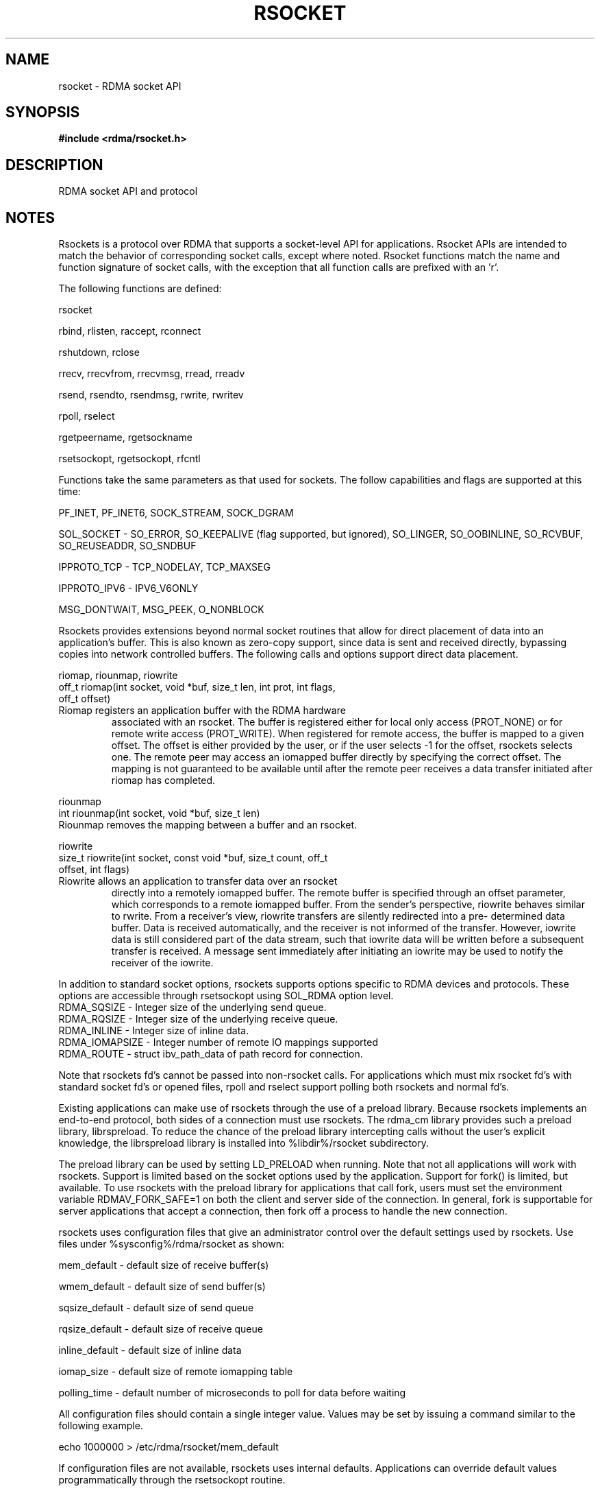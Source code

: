 .TH "RSOCKET" 7 "2013-01-21" "librdmacm" "Librdmacm Programmer's Manual" librdmacm
.SH NAME
rsocket \- RDMA socket API
.SH SYNOPSIS
.B "#include <rdma/rsocket.h>"
.SH "DESCRIPTION"
RDMA socket API and protocol
.SH "NOTES"
Rsockets is a protocol over RDMA that supports a socket-level API
for applications.  Rsocket APIs are intended to match the behavior
of corresponding socket calls, except where noted.  Rsocket
functions match the name and function signature of socket calls,
with the exception that all function calls are prefixed with an 'r'.
.P
The following functions are defined:
.P
rsocket
.P
rbind, rlisten, raccept, rconnect
.P
rshutdown, rclose
.P
rrecv, rrecvfrom, rrecvmsg, rread, rreadv
.P
rsend, rsendto, rsendmsg, rwrite, rwritev
.P
rpoll, rselect
.P
rgetpeername, rgetsockname
.P
rsetsockopt, rgetsockopt, rfcntl
.P
Functions take the same parameters as that used for sockets.  The
follow capabilities and flags are supported at this time:
.P
PF_INET, PF_INET6, SOCK_STREAM, SOCK_DGRAM
.P
SOL_SOCKET - SO_ERROR, SO_KEEPALIVE (flag supported, but ignored),
SO_LINGER, SO_OOBINLINE, SO_RCVBUF, SO_REUSEADDR, SO_SNDBUF
.P 
IPPROTO_TCP - TCP_NODELAY, TCP_MAXSEG
.P
IPPROTO_IPV6 - IPV6_V6ONLY
.P
MSG_DONTWAIT, MSG_PEEK, O_NONBLOCK
.P
Rsockets provides extensions beyond normal socket routines that
allow for direct placement of data into an application's buffer.
This is also known as zero-copy support, since data is sent and
received directly, bypassing copies into network controlled buffers.
The following calls and options support direct data placement.
.P
riomap, riounmap, riowrite
.TP
off_t riomap(int socket, void *buf, size_t len, int prot, int flags, off_t offset)
.TP
Riomap registers an application buffer with the RDMA hardware
associated with an rsocket.  The buffer is registered either for
local only access (PROT_NONE) or for remote write access (PROT_WRITE).
When registered for remote access, the buffer is mapped to a given
offset.  The offset is either provided by the user, or if the user
selects -1 for the offset, rsockets selects one.  The remote peer may
access an iomapped buffer directly by specifying the correct offset.
The mapping is not guaranteed to be available until after the remote
peer receives a data transfer initiated after riomap has completed.
.P
riounmap
.TP
int riounmap(int socket, void *buf, size_t len)
.TP
Riounmap removes the mapping between a buffer and an rsocket.
.P
riowrite
.TP
size_t riowrite(int socket, const void *buf, size_t count, off_t offset, int flags)
.TP
Riowrite allows an application to transfer data over an rsocket
directly into a remotely iomapped buffer.  The remote buffer is specified
through an offset parameter, which corresponds to a remote iomapped buffer.
From the sender's perspective, riowrite behaves similar to rwrite.  From
a receiver's view, riowrite transfers are silently redirected into a pre-
determined data buffer.  Data is received automatically, and the receiver
is not informed of the transfer.  However, iowrite data is still considered
part of the data stream, such that iowrite data will be written before a
subsequent transfer is received.  A message sent immediately after initiating
an iowrite may be used to notify the receiver of the iowrite.
.P
In addition to standard socket options, rsockets supports options
specific to RDMA devices and protocols.  These options are accessible
through rsetsockopt using SOL_RDMA option level.
.TP
RDMA_SQSIZE - Integer size of the underlying send queue.
.TP
RDMA_RQSIZE - Integer size of the underlying receive queue.
.TP
RDMA_INLINE - Integer size of inline data.
.TP
RDMA_IOMAPSIZE - Integer number of remote IO mappings supported
.TP
RDMA_ROUTE - struct ibv_path_data of path record for connection.
.P
Note that rsockets fd's cannot be passed into non-rsocket calls.  For
applications which must mix rsocket fd's with standard socket fd's or
opened files, rpoll and rselect support polling both rsockets and
normal fd's.
.P
Existing applications can make use of rsockets through the use of a
preload library.  Because rsockets implements an end-to-end protocol,
both sides of a connection must use rsockets.  The rdma_cm library
provides such a preload library, librspreload.  To reduce the chance
of the preload library intercepting calls without the user's explicit
knowledge, the librspreload library is installed into %libdir%/rsocket
subdirectory.
.P
The preload library can be used by setting LD_PRELOAD when running.
Note that not all applications will work with rsockets.  Support is
limited based on the socket options used by the application.
Support for fork() is limited, but available.  To use rsockets with
the preload library for applications that call fork, users must
set the environment variable RDMAV_FORK_SAFE=1 on both the client
and server side of the connection.  In general, fork is
supportable for server applications that accept a connection, then
fork off a process to handle the new connection.
.P
rsockets uses configuration files that give an administrator control
over the default settings used by rsockets.  Use files under
%sysconfig%/rdma/rsocket as shown:
.P
.P
mem_default - default size of receive buffer(s)
.P
wmem_default - default size of send buffer(s)
.P
sqsize_default - default size of send queue
.P
rqsize_default - default size of receive queue
.P
inline_default - default size of inline data
.P
iomap_size - default size of remote iomapping table
.P
polling_time - default number of microseconds to poll for data before waiting
.P
All configuration files should contain a single integer value.  Values may
be set by issuing a command similar to the following example.
.P
echo 1000000 > /etc/rdma/rsocket/mem_default
.P
If configuration files are not available, rsockets uses internal defaults.
Applications can override default values programmatically through the
rsetsockopt routine.
.SH "SEE ALSO"
rdma_cm(7)
